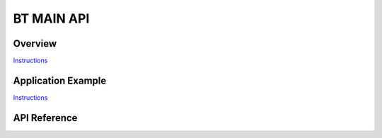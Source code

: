 BT MAIN API
===========

Overview
--------

`Instructions`_

Application Example
-------------------

`Instructions`_

.. _Instructions: ../template.html


API Reference
-------------

.. include-build-file:: inc/esp_bt_main.inc


